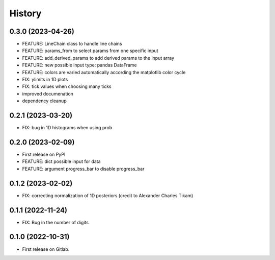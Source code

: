 .. :changelog:

History
-------
0.3.0 (2023-04-26)
++++++++++++++++++

* FEATURE: LineChain class to handle line chains
* FEATURE: params_from to select params from one specific input
* FEATURE: add_derived_params to add derived params to the input array
* FEATURE: new possible input type: pandas DataFrame
* FEATURE: colors are varied automatically according the matplotlib color cycle
* FIX: ylimits in 1D plots
* FIX: tick values when choosing many ticks
* improved documenation
* dependency cleanup


0.2.1 (2023-03-20)
++++++++++++++++++

* FIX: bug in 1D histograms when using prob

0.2.0 (2023-02-09)
++++++++++++++++++

* First release on PyPI
* FEATURE: dict possible input for data
* FEATURE: argument progress_bar to disable progress_bar

0.1.2 (2023-02-02)
++++++++++++++++++

* FIX: correcting normalization of 1D posteriors (credit to Alexander Charles Tikam)

0.1.1 (2022-11-24)
++++++++++++++++++

* FIX: Bug in the number of digits

0.1.0 (2022-10-31)
++++++++++++++++++

* First release on Gitlab.
